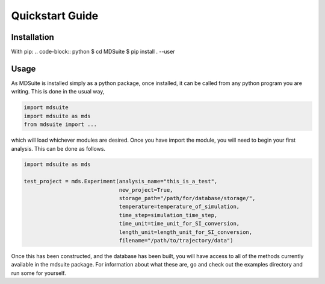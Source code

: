Quickstart Guide
================

Installation
------------

With pip:
.. code-block:: python
$ cd MDSuite
$ pip install . --user

Usage
-----

As MDSuite is installed simply as a python package, once installed, it can be called from any 
python program you are writing. This is done in the usual way, 

.. code-block:: python
        
        import mdsuite
        import mdsuite as mds
        from mdsuite import ...

which will load whichever modules are desired. Once you have import the module, you will need 
to begin your first analysis. This can be done as follows.

.. code-block:: python
        
        import mdsuite as mds

        test_project = mds.Experiment(analysis_name="this_is_a_test",
                                      new_project=True,
                                      storage_path="/path/for/database/storage/",
                                      temperature=temperature_of_simulation,
                                      time_step=simulation_time_step,
                                      time_unit=time_unit_for_SI_conversion,
                                      length_unit=length_unit_for_SI_conversion,
                                      filename="/path/to/trajectory/data")

Once this has been constructed, and the database has been built, you will have access to all of 
the methods currently available in the mdsuite package. For information about what these are, go 
and check out the examples directory and run some for yourself.
